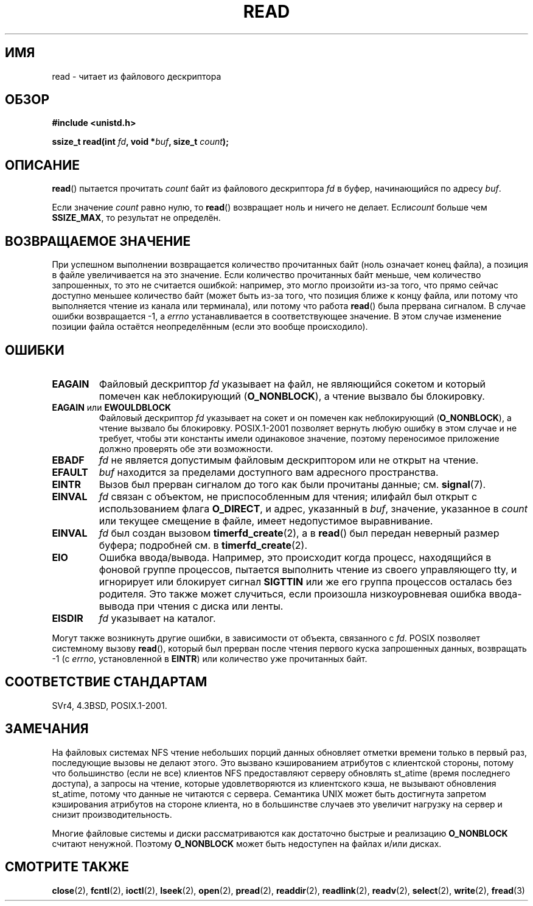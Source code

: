 .\" Hey Emacs! This file is -*- nroff -*- source.
.\"
.\" This manpage is Copyright (C) 1992 Drew Eckhardt;
.\"                               1993 Michael Haardt, Ian Jackson.
.\"
.\" Permission is granted to make and distribute verbatim copies of this
.\" manual provided the copyright notice and this permission notice are
.\" preserved on all copies.
.\"
.\" Permission is granted to copy and distribute modified versions of this
.\" manual under the conditions for verbatim copying, provided that the
.\" entire resulting derived work is distributed under the terms of a
.\" permission notice identical to this one.
.\"
.\" Since the Linux kernel and libraries are constantly changing, this
.\" manual page may be incorrect or out-of-date.  The author(s) assume no
.\" responsibility for errors or omissions, or for damages resulting from
.\" the use of the information contained herein.  The author(s) may not
.\" have taken the same level of care in the production of this manual,
.\" which is licensed free of charge, as they might when working
.\" professionally.
.\"
.\" Formatted or processed versions of this manual, if unaccompanied by
.\" the source, must acknowledge the copyright and authors of this work.
.\"
.\" Modified Sat Jul 24 00:06:00 1993 by Rik Faith <faith@cs.unc.edu>
.\" Modified Wed Jan 17 16:02:32 1996 by Michael Haardt
.\"   <michael@cantor.informatik.rwth-aachen.de>
.\" Modified Thu Apr 11 19:26:35 1996 by Andries Brouwer <aeb@cwi.nl>
.\" Modified Sun Jul 21 18:59:33 1996 by Andries Brouwer <aeb@cwi.nl>
.\" Modified Fri Jan 31 16:47:33 1997 by Eric S. Raymond <esr@thyrsus.com>
.\" Modified Sat Jul 12 20:45:39 1997 by Michael Haardt
.\"   <michael@cantor.informatik.rwth-aachen.de>
.\"
.\"*******************************************************************
.\"
.\" This file was generated with po4a. Translate the source file.
.\"
.\"*******************************************************************
.TH READ 2 2009\-02\-23 Linux "Руководство программиста Linux"
.SH ИМЯ
read \- читает из файлового дескриптора
.SH ОБЗОР
.nf
\fB#include <unistd.h>\fP
.sp
\fBssize_t read(int \fP\fIfd\fP\fB, void *\fP\fIbuf\fP\fB, size_t \fP\fIcount\fP\fB);\fP
.fi
.SH ОПИСАНИЕ
\fBread\fP() пытается прочитать \fIcount\fP байт из файлового дескриптора \fIfd\fP в
буфер, начинающийся по адресу \fIbuf\fP.
.PP
Если значение \fIcount\fP равно нулю, то \fBread\fP() возвращает ноль и ничего не
делает. Если\fIcount\fP больше чем \fBSSIZE_MAX\fP, то результат не определён.
.SH "ВОЗВРАЩАЕМОЕ ЗНАЧЕНИЕ"
При успешном выполнении возвращается количество прочитанных байт (ноль
означает конец файла), а позиция в файле увеличивается на это значение. Если
количество прочитанных байт меньше, чем количество запрошенных, то это не
считается ошибкой: например, это могло произойти из\-за того, что прямо
сейчас доступно меньшее количество байт (может быть из\-за того, что позиция
ближе к концу файла, или потому что выполняется чтение из канала или
терминала), или потому что работа \fBread\fP() была прервана сигналом. В случае
ошибки возвращается \-1, а \fIerrno\fP устанавливается в соответствующее
значение. В этом случае изменение позиции файла остаётся неопределённым
(если это вообще происходило).
.SH ОШИБКИ
.TP 
\fBEAGAIN\fP
Файловый дескриптор \fIfd\fP указывает на файл, не являющийся сокетом и который
помечен как неблокирующий (\fBO_NONBLOCK\fP), а чтение вызвало бы блокировку.
.TP 
\fBEAGAIN\fP или \fBEWOULDBLOCK\fP
.\" Actually EAGAIN on Linux
Файловый дескриптор \fIfd\fP указывает на сокет и он помечен как неблокирующий
(\fBO_NONBLOCK\fP), а чтение вызвало бы блокировку. POSIX.1\-2001 позволяет
вернуть любую ошибку в этом случае и не требует, чтобы эти константы имели
одинаковое значение, поэтому переносимое приложение должно проверять обе эти
возможности.
.TP 
\fBEBADF\fP
\fIfd\fP не является допустимым файловым дескриптором или не открыт на чтение.
.TP 
\fBEFAULT\fP
\fIbuf\fP находится за пределами доступного вам адресного пространства.
.TP 
\fBEINTR\fP
Вызов был прерван сигналом до того как были прочитаны данные;
см. \fBsignal\fP(7).
.TP 
\fBEINVAL\fP
\fIfd\fP связан с объектом, не приспособленным для чтения; илифайл был открыт с
использованием флага \fBO_DIRECT\fP, и адрес, указанный в \fIbuf\fP, значение,
указанное в \fIcount\fP или текущее смещение в файле, имеет недопустимое
выравнивание.
.TP 
\fBEINVAL\fP
\fIfd\fP был создан вызовом \fBtimerfd_create\fP(2), а в \fBread\fP() был передан
неверный размер буфера; подробней см. в \fBtimerfd_create\fP(2).
.TP 
\fBEIO\fP
Ошибка ввода/вывода. Например, это происходит когда процесс, находящийся в
фоновой группе процессов, пытается выполнить чтение из своего управляющего
tty, и игнорирует или блокирует сигнал \fBSIGTTIN\fP или же его группа
процессов осталась без родителя. Это также может случиться, если произошла
низкоуровневая ошибка ввода\-вывода при чтения с диска или ленты.
.TP 
\fBEISDIR\fP
\fIfd\fP указывает на каталог.
.PP
Могут также возникнуть другие ошибки, в зависимости от объекта, связанного с
\fIfd\fP. POSIX позволяет системному вызову \fBread\fP(), который был прерван
после чтения первого куска запрошенных данных, возвращать \-1 (с \fIerrno\fP,
установленной в \fBEINTR\fP) или количество уже прочитанных байт.
.SH "СООТВЕТСТВИЕ СТАНДАРТАМ"
SVr4, 4.3BSD, POSIX.1\-2001.
.SH ЗАМЕЧАНИЯ
На файловых системах NFS чтение небольших порций данных обновляет отметки
времени только в первый раз, последующие вызовы не делают этого. Это вызвано
кэшированием атрибутов с клиентской стороны, потому что большинство (если не
все) клиентов NFS предоставляют серверу обновлять st_atime (время последнего
доступа), а запросы на чтение, которые удовлетворяются из клиентского кэша,
не вызывают обновления st_atime, потому что данные не читаются с
сервера. Семантика UNIX может быть достигнута запретом кэширования атрибутов
на стороне клиента, но в большинстве случаев это увеличит нагрузку на сервер
и снизит производительность.
.PP
Многие файловые системы и диски рассматриваются как достаточно быстрые и
реализацию \fBO_NONBLOCK\fP считают ненужной. Поэтому \fBO_NONBLOCK\fP может быть
недоступен на файлах и/или дисках.
.SH "СМОТРИТЕ ТАКЖЕ"
\fBclose\fP(2), \fBfcntl\fP(2), \fBioctl\fP(2), \fBlseek\fP(2), \fBopen\fP(2), \fBpread\fP(2),
\fBreaddir\fP(2), \fBreadlink\fP(2), \fBreadv\fP(2), \fBselect\fP(2), \fBwrite\fP(2),
\fBfread\fP(3)
